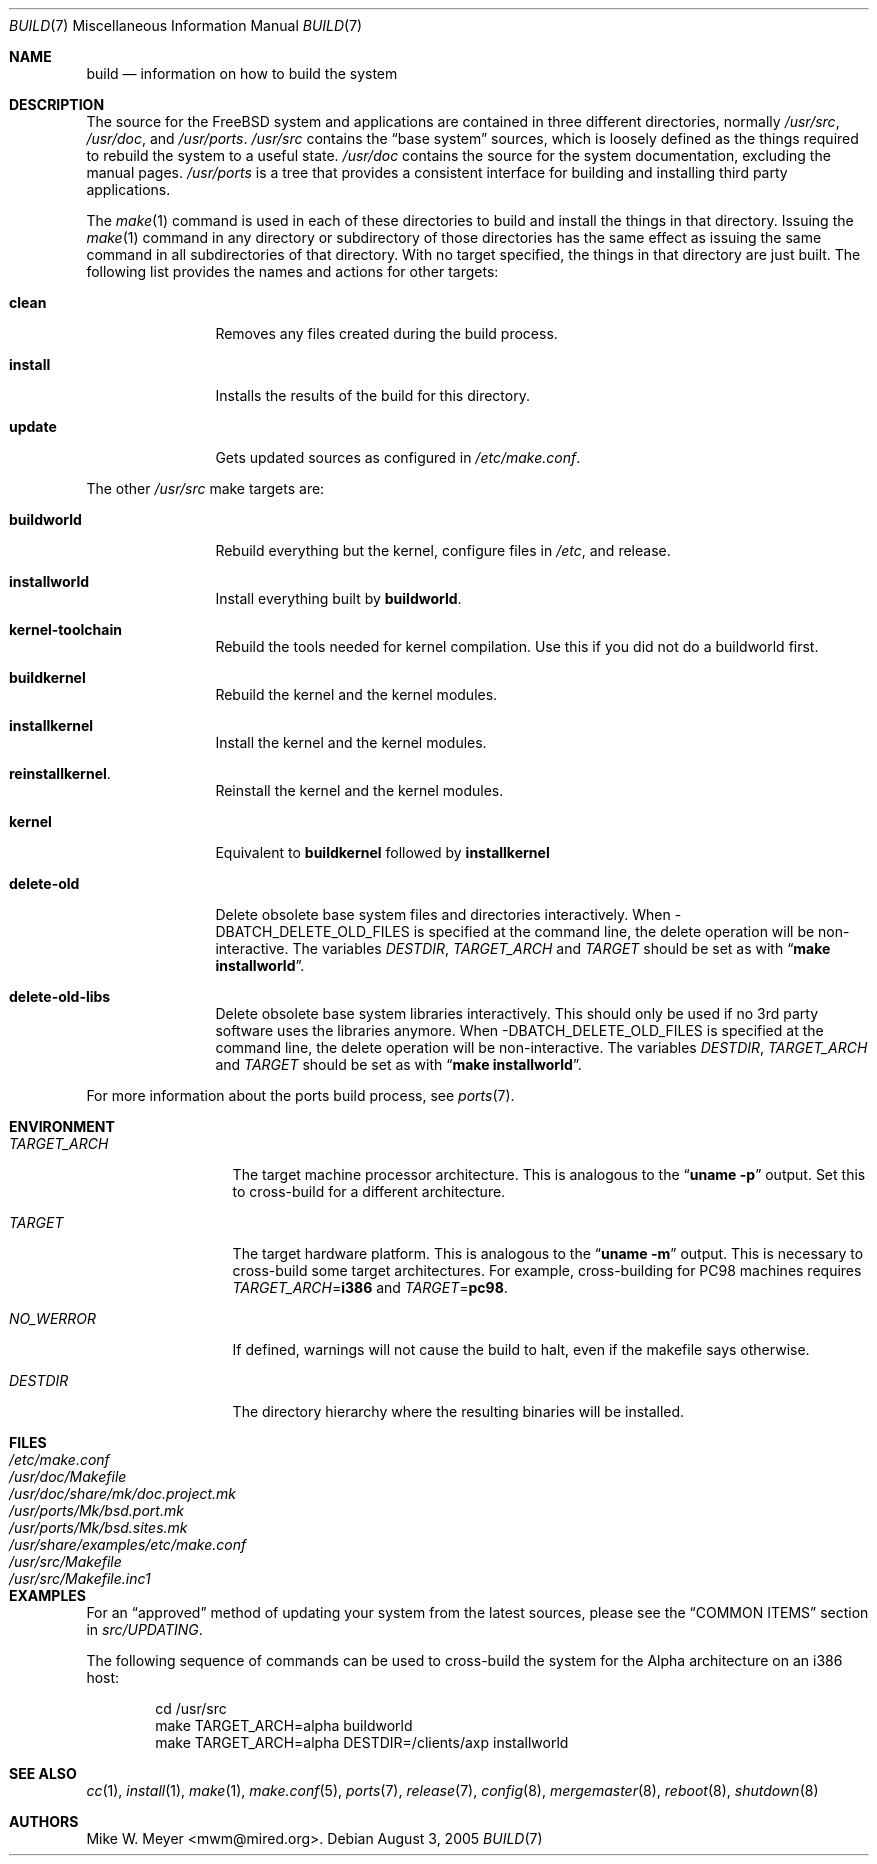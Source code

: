 .\" Copyright (c) 2000
.\"	Mike W. Meyer
.\"
.\" Redistribution and use in source and binary forms, with or without
.\" modification, are permitted provided that the following conditions
.\" are met:
.\" 1. Redistributions of source code must retain the above copyright
.\"    notice, this list of conditions and the following disclaimer.
.\" 2. Redistributions in binary form must reproduce the above copyright
.\"    notice, this list of conditions and the following disclaimer in the
.\"    documentation and/or other materials provided with the distribution.
.\"
.\" THIS SOFTWARE IS PROVIDED BY THE AUTHOR ``AS IS'' AND
.\" ANY EXPRESS OR IMPLIED WARRANTIES, INCLUDING, BUT NOT LIMITED TO, THE
.\" IMPLIED WARRANTIES OF MERCHANTABILITY AND FITNESS FOR A PARTICULAR PURPOSE
.\" ARE DISCLAIMED.  IN NO EVENT SHALL THE AUTHOR BE LIABLE
.\" FOR ANY DIRECT, INDIRECT, INCIDENTAL, SPECIAL, EXEMPLARY, OR CONSEQUENTIAL
.\" DAMAGES (INCLUDING, BUT NOT LIMITED TO, PROCUREMENT OF SUBSTITUTE GOODS
.\" OR SERVICES; LOSS OF USE, DATA, OR PROFITS; OR BUSINESS INTERRUPTION)
.\" HOWEVER CAUSED AND ON ANY THEORY OF LIABILITY, WHETHER IN CONTRACT, STRICT
.\" LIABILITY, OR TORT (INCLUDING NEGLIGENCE OR OTHERWISE) ARISING IN ANY WAY
.\" OUT OF THE USE OF THIS SOFTWARE, EVEN IF ADVISED OF THE POSSIBILITY OF
.\" SUCH DAMAGE.
.\"
.\" $FreeBSD$
.\"
.Dd August 3, 2005
.Dt BUILD 7
.Os
.Sh NAME
.Nm build
.Nd information on how to build the system
.Sh DESCRIPTION
The source for the
.Fx
system and applications are contained in three different directories,
normally
.Pa /usr/src ,
.Pa /usr/doc ,
and
.Pa /usr/ports .
.Pa /usr/src
contains the
.Dq "base system"
sources, which is loosely defined as the things required to rebuild
the system to a useful state.
.Pa /usr/doc
contains the source for the system documentation, excluding the manual
pages.
.Pa /usr/ports
is a tree that provides a consistent interface for building and
installing third party applications.
.Pp
The
.Xr make 1
command is used in each of these directories to build and install the
things in that directory.
Issuing the
.Xr make 1
command in any directory or
subdirectory of those directories has the same effect as issuing the
same command in all subdirectories of that directory.
With no target specified, the things in that directory are just built.
The following
list provides the names and actions for other targets:
.Bl -tag -width indent-two
.It Cm clean
Removes any files created during the build process.
.It Cm install
Installs the results of the build for this directory.
.It Cm update
Gets updated sources as configured in
.Pa /etc/make.conf .
.El
.Pp
The other
.Pa /usr/src
make targets are:
.Bl -tag -width indent-two
.It Cm buildworld
Rebuild everything but the kernel, configure files in
.Pa /etc ,
and release.
.It Cm installworld
Install everything built by
.Cm buildworld .
.It Cm kernel-toolchain                                                        
Rebuild the tools needed for kernel compilation.
Use this if you did not do a buildworld first.
.It Cm buildkernel
Rebuild the kernel and the kernel modules.
.It Cm installkernel
Install the kernel and the kernel modules.
.It Cm reinstallkernel .
Reinstall the kernel and the kernel modules.
.It Cm kernel
Equivalent to
.Cm buildkernel
followed by
.Cm installkernel
.It Cm delete-old
Delete obsolete base system files and directories interactively.
When -DBATCH_DELETE_OLD_FILES is specified at the command line,
the delete operation will be non-interactive.
The variables
.Va DESTDIR , TARGET_ARCH
and
.Va TARGET
should be set as with
.Dq Li "make installworld" .
.It Cm delete-old-libs
Delete obsolete base system libraries interactively.
This should only be used if no 3rd party software uses the libraries anymore.
When -DBATCH_DELETE_OLD_FILES is specified at the command line,
the delete operation will be non-interactive.
The variables
.Va DESTDIR , TARGET_ARCH
and
.Va TARGET
should be set as with
.Dq Li "make installworld" .
.El
.Pp
For more information about the ports build process, see
.Xr ports 7 .
.Sh ENVIRONMENT
.Bl -tag -width ".Va TARGET_ARCH"
.It Va TARGET_ARCH
The target machine processor architecture.
This is analogous to the
.Dq Nm uname Fl p
output.
Set this to cross-build for a different architecture.
.It Va TARGET
The target hardware platform.
This is analogous to the
.Dq Nm uname Fl m
output.
This is necessary to cross-build some target architectures.
For example, cross-building for PC98 machines requires
.Va TARGET_ARCH Ns = Ns Li i386
and
.Va TARGET Ns = Ns Li pc98 .
.It Va NO_WERROR
If defined, warnings will not cause the build to halt, even if the
makefile says otherwise.
.It Va DESTDIR
The directory hierarchy where the resulting binaries will be
installed.
.El
.Sh FILES
.Bl -tag -width ".Pa /usr/share/examples/etc/make.conf" -compact
.It Pa /etc/make.conf
.It Pa /usr/doc/Makefile
.It Pa /usr/doc/share/mk/doc.project.mk
.It Pa /usr/ports/Mk/bsd.port.mk
.It Pa /usr/ports/Mk/bsd.sites.mk
.It Pa /usr/share/examples/etc/make.conf
.It Pa /usr/src/Makefile
.It Pa /usr/src/Makefile.inc1
.El
.Sh EXAMPLES
For an
.Dq approved
method of updating your system from the latest sources,
please see the
.Sx COMMON ITEMS
section in
.Pa src/UPDATING .
.Pp
The following sequence of commands can be used to cross-build the
system for the Alpha architecture on an i386 host:
.Bd -literal -offset indent
cd /usr/src
make TARGET_ARCH=alpha buildworld
make TARGET_ARCH=alpha DESTDIR=/clients/axp installworld
.Ed
.Sh SEE ALSO
.Xr cc 1 ,
.Xr install 1 ,
.Xr make 1 ,
.Xr make.conf 5 ,
.Xr ports 7 ,
.Xr release 7 ,
.Xr config 8 ,
.Xr mergemaster 8 ,
.Xr reboot 8 ,
.Xr shutdown 8
.Sh AUTHORS
.An Mike W. Meyer Aq mwm@mired.org .
